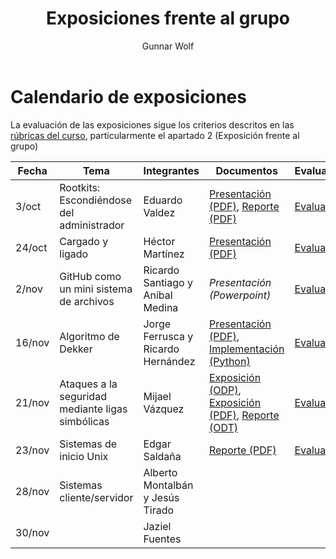 #+title: Exposiciones frente al grupo
#+author: Gunnar Wolf

* Calendario de exposiciones

La evaluación de las exposiciones sigue los criterios descritos en las
[[http://gwolf.sistop.org/rubricas.pdf][rúbricas del curso]], particularmente el apartado 2 (Exposición frente
al grupo)


|--------+--------------------------------------------------+------------------------------------+---------------------------------------------------+------------|
| Fecha  | Tema                                             | Integrantes                        | Documentos                                        | Evaluación |
|--------+--------------------------------------------------+------------------------------------+---------------------------------------------------+------------|
| 3/oct  | Rootkits: Escondiéndose del administrador        | Eduardo Valdez                     | [[./ValdezEduardo/Rootkits_escondiéndose_del_administrador/Rootkits_diapositivas.pdf][Presentación (PDF)]], [[./ValdezEduardo/Rootkits_escondiéndose_del_administrador/Rootkits_reporte.pdf][Reporte (PDF)]]                 | [[./ValdezEduardo/evaluacion.org][Evaluación]] |
| 24/oct | Cargado y ligado                                 | Héctor Martínez                    | [[./MartinezHector/CArgado_Ligado.pdf][Presentación (PDF)]]                                | [[./MartinezHector/evaluacion.org][Evaluación]] |
| 2/nov  | GitHub como un mini sistema de archivos          | Ricardo Santiago y Aníbal Medina   | [[MedinaM.Anibal_SantiagoL.Ricardo/GitHub.pptx][Presentación (Powerpoint)]]                         | [[./MedinaM.Anibal_SantiagoL.Ricardo/evaluacion.org][Evaluación]] |
| 16/nov | Algoritmo de Dekker                              | Jorge Ferrusca y Ricardo Hernández | [[./FerruscaJorge-Hern%C3%A1ndezRicardo/Algoritmo%20Dekker%20SO.pdf][Presentación (PDF)]], [[./FerruscaJorge-Hern%C3%A1ndezRicardo/dekker.py][Implementación (Python)]]       | [[./FerruscaJorge-Hern%C3%A1ndezRicardo/evaluacion.org][Evaluación]] |
| 21/nov | Ataques a la seguridad mediante ligas simbólicas | Mijael Vázquez                     | [[./VazquezMijael/exposicion.odp][Exposición (ODP)]], [[./VazquezMijael/exposicion.pdf][Exposición (PDF)]], [[./VazquezMijael/reporte_exposicion.odt][Reporte (ODT)]] | [[./VazquezMijael/evaluacion.org][Evaluación]] |
| 23/nov | Sistemas de inicio Unix                          | Edgar Saldaña                      | [[./SaldañaEdgar/Sistemas de inicio.pdf][Reporte (PDF)]]                                     | [[./SaldañaEdgar/evaluacion.org][Evaluación]] |
| 28/nov | Sistemas cliente/servidor                        | Alberto Montalbán y Jesús Tirado   |                                                   |            |
| 30/nov |                                                  | Jaziel Fuentes                     |                                                   |            |
|--------+--------------------------------------------------+------------------------------------+---------------------------------------------------+------------|


